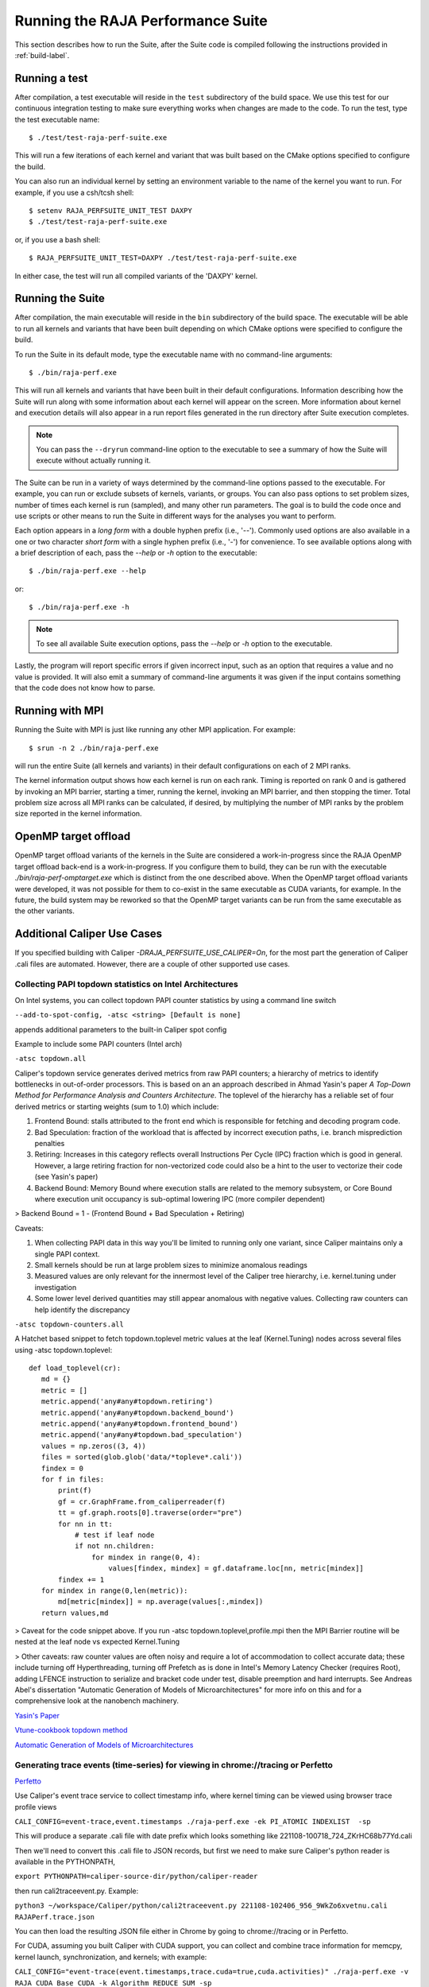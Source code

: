 .. ##
.. ## Copyright (c) 2017-23, Lawrence Livermore National Security, LLC
.. ## and RAJA Performance Suite project contributors.
.. ## See the RAJAPerf/LICENSE file for details.
.. ##
.. ## SPDX-License-Identifier: (BSD-3-Clause)
.. ##

.. _run-label:

*********************************************
Running the RAJA Performance Suite
*********************************************

This section describes how to run the Suite, after the Suite code is compiled 
following the instructions provided in :ref:`build-label`. 

.. _run_test-label:

==================
Running a test
==================

After compilation, a test executable will reside in the ``test`` subdirectory
of the build space. We use this test for our continuous integration testing
to make sure everything works when changes are made to the code. 
To run the test, type the test executable name::

  $ ./test/test-raja-perf-suite.exe

This will run a few iterations of each kernel and variant that was built 
based on the CMake options specified to configure the build. 

You can also run an individual kernel by setting an environment variable
to the name of the kernel you want to run. For example, 
if you use a csh/tcsh shell::

  $ setenv RAJA_PERFSUITE_UNIT_TEST DAXPY
  $ ./test/test-raja-perf-suite.exe 

or, if you use a bash shell::

  $ RAJA_PERFSUITE_UNIT_TEST=DAXPY ./test/test-raja-perf-suite.exe

In either case, the test will run all compiled variants of the 'DAXPY' 
kernel.

.. _run_suite-label:

==================
Running the Suite
==================

After compilation, the main executable will reside in the ``bin`` subdirectory 
of the build space. The executable will be able to run all kernels and 
variants that have been built depending on which CMake options were specified
to configure the build.

To run the Suite in its default mode, type the executable name with no 
command-line arguments::

  $ ./bin/raja-perf.exe

This will run all kernels and variants that have been built in their default
configurations. Information describing how the Suite will run along with
some information about each kernel will appear on the screen. More information
about kernel and execution details will also appear in a run report files 
generated in the run directory after Suite execution completes. 

.. note:: You can pass the ``--dryrun`` command-line option to the executable to see a summary of how the Suite will execute without actually running it.

The Suite can be run in a variety of ways determined by the command-line 
options passed to the executable. For example, you can run or exclude subsets 
of kernels, variants, or groups. You can also pass options to set problem 
sizes, number of times each kernel is run (sampled), and many other run 
parameters. The goal is to build the code once and use scripts or other means 
to run the Suite in different ways for the analyses you want to perform.

Each option appears in a *long form* with a double hyphen prefix (i.e., '--').
Commonly used options are also available in a one or two character *short form*
with a single hyphen prefix (i.e., '-') for convenience. To see available 
options along with a brief description of each, pass the `--help` or `-h` 
option to the executable::

  $ ./bin/raja-perf.exe --help

or::

  $ ./bin/raja-perf.exe -h

.. note:: To see all available Suite execution options, pass the `--help` or 
          `-h` option to the executable.

Lastly, the program will report specific errors if given incorrect input, such
as an option that requires a value and no value is provided. It will also emit 
a summary of command-line arguments it was given if the input contains 
something that the code does not know how to parse. 

.. note: The Suite executable will attempt to provide helpful information
         if it is given incorrect input, such as command-line arguments that 
         it does not know how to parse. Ill-formed input will be noted in
         screen output, hopefully making it easy for users to correct erroneous 
         usage, such as mis-spelled option names.

.. _run_mpi-label:

==================
Running with MPI
==================

Running the Suite with MPI is just like running any other MPI application.
For example::

  $ srun -n 2 ./bin/raja-perf.exe

will run the entire Suite (all kernels and variants) in their default 
configurations on each of 2 MPI ranks. 

The kernel information output shows how each kernel is run on each rank. 
Timing is reported on rank 0 and is gathered by invoking an MPI barrier, 
starting a timer, running the kernel, invoking an MPI barrier, and then 
stopping the timer. Total problem size across all MPI ranks can be 
calculated, if desired, by multiplying the number of MPI ranks by the problem 
size reported in the kernel information. 

.. _run_omptarget-label:

======================
OpenMP target offload
======================

OpenMP target offload variants of the kernels in the Suite are 
considered a work-in-progress since the RAJA OpenMP target offload back-end 
is a work-in-progress. If you configure them to build, they can be run with
the executable `./bin/raja-perf-omptarget.exe` which is distinct from the one 
described above. When the OpenMP target offload variants were developed, it 
was not possible for them to co-exist in the same executable as CUDA 
variants, for example. In the future, the build system may be reworked so 
that the OpenMP target variants can be run from the same executable as the 
other variants.

============================
Additional Caliper Use Cases
============================

If you specified building with Caliper `-DRAJA_PERFSUITE_USE_CALIPER=On`,
for the most part the generation of Caliper .cali files are automated.
However, there are a couple of other supported use cases.

Collecting PAPI topdown statistics on Intel Architectures
---------------------------------------------------------

On Intel systems, you can collect topdown PAPI counter statistics by using a command line switch

``--add-to-spot-config, -atsc <string> [Default is none]``

appends additional parameters to the built-in Caliper spot config

Example to include some PAPI counters (Intel arch)

``-atsc topdown.all``

Caliper's topdown service generates derived metrics from raw PAPI counters; a hierarchy of metrics to identify bottlenecks in out-of-order processors. This is based on an an approach described in Ahmad Yasin's paper *A Top-Down Method for Performance Analysis and Counters Architecture*. The toplevel of the hierarchy has a reliable set of four derived metrics or starting weights (sum to 1.0) which include:

1. Frontend Bound: stalls attributed to the front end which is responsible for fetching and decoding program code.    
2. Bad Speculation: fraction of the workload that is affected by incorrect execution paths, i.e. branch misprediction penalties
3. Retiring: Increases in this category reflects overall Instructions Per Cycle (IPC) fraction which is good in general. However, a large retiring fraction for non-vectorized code could also be a hint to the user to vectorize their code (see Yasin's paper) 
4. Backend Bound: Memory Bound where execution stalls are related to the memory subsystem, or Core Bound where execution unit occupancy is sub-optimal lowering IPC (more compiler dependent)

> Backend Bound = 1 - (Frontend Bound + Bad Speculation + Retiring)

Caveats: 

1. When collecting PAPI data in this way you'll be limited to running only one variant, since Caliper maintains only a single PAPI context.
2. Small kernels should be run at large problem sizes to minimize anomalous readings 
3. Measured values are only relevant for the innermost level of the Caliper tree hierarchy, i.e. kernel.tuning under investigation
4. Some lower level derived quantities may still appear anomalous with negative values. Collecting raw counters can help identify the discrepancy

``-atsc topdown-counters.all``

A Hatchet based snippet to fetch topdown.toplevel metric values at the leaf (Kernel.Tuning) nodes across several files using -atsc topdown.toplevel::

 def load_toplevel(cr):
    md = {}
    metric = []
    metric.append('any#any#topdown.retiring')
    metric.append('any#any#topdown.backend_bound')
    metric.append('any#any#topdown.frontend_bound')
    metric.append('any#any#topdown.bad_speculation')
    values = np.zeros((3, 4))
    files = sorted(glob.glob('data/*topleve*.cali'))
    findex = 0
    for f in files:
        print(f)
        gf = cr.GraphFrame.from_caliperreader(f)
        tt = gf.graph.roots[0].traverse(order="pre")
        for nn in tt:
            # test if leaf node
            if not nn.children:
                for mindex in range(0, 4):
                    values[findex, mindex] = gf.dataframe.loc[nn, metric[mindex]]
        findex += 1
    for mindex in range(0,len(metric)):
        md[metric[mindex]] = np.average(values[:,mindex])
    return values,md  


> Caveat for the code snippet above. If you run -atsc topdown.toplevel,profile.mpi  then the MPI Barrier routine will be nested at the leaf node vs expected Kernel.Tuning

> Other caveats:  raw counter values are often noisy and require a lot of accommodation to collect accurate data; these include turning off Hyperthreading, turning off Prefetch as is done in Intel's Memory Latency Checker (requires Root), adding LFENCE instruction to serialize and bracket code under test, disable preemption and hard interrupts. See Andreas Abel's dissertation "Automatic Generation of Models of Microarchitectures" for more info on this and for a comprehensive look at the nanobench machinery.

`Yasin's Paper <https://www.researchgate.net/publication/269302126_A_Top-Down_method_for_performance_analysis_and_counters_architecture>`_

`Vtune-cookbook topdown method <https://www.intel.com/content/www/us/en/develop/documentation/vtune-cookbook/top/methodologies/top-down-microarchitecture-analysis-method.html>`_

`Automatic Generation of Models of Microarchitectures <https://uops.info/dissertation.pdf>`_

Generating trace events (time-series) for viewing in chrome://tracing or Perfetto
---------------------------------------------------------------------------------

`Perfetto <https://ui.perfetto.dev/>`_

Use Caliper's event trace service to collect timestamp info, where kernel timing can be viewed using browser trace profile views

``CALI_CONFIG=event-trace,event.timestamps ./raja-perf.exe -ek PI_ATOMIC INDEXLIST  -sp``

This will produce a separate .cali file with date prefix which looks something like 221108-100718_724_ZKrHC68b77Yd.cali

Then we'll need to convert this .cali file to JSON records, but first we need to make sure Caliper's python reader is available in the PYTHONPATH, 

``export PYTHONPATH=caliper-source-dir/python/caliper-reader``

then run cali2traceevent.py. Example:

``python3 ~/workspace/Caliper/python/cali2traceevent.py 221108-102406_956_9WkZo6xvetnu.cali RAJAPerf.trace.json``

You can then load the resulting JSON file either in Chrome by going to chrome://tracing or in Perfetto.

For CUDA, assuming you built Caliper with CUDA support, you can collect and combine trace information for memcpy, kernel launch, synchronization, and kernels; with example:

``CALI_CONFIG="event-trace(event.timestamps,trace.cuda=true,cuda.activities)" ./raja-perf.exe -v RAJA_CUDA Base_CUDA -k Algorithm_REDUCE_SUM -sp``

However, when you run cali2traceevent.py you need to add --sort option before the filenames.

``~/workspace/Caliper/python/cali2traceevent.py --sort file.cali file.json``

For HIP substitute rocm.activities vs. cuda.activities; note currently there is no analog trace.rocm. 


